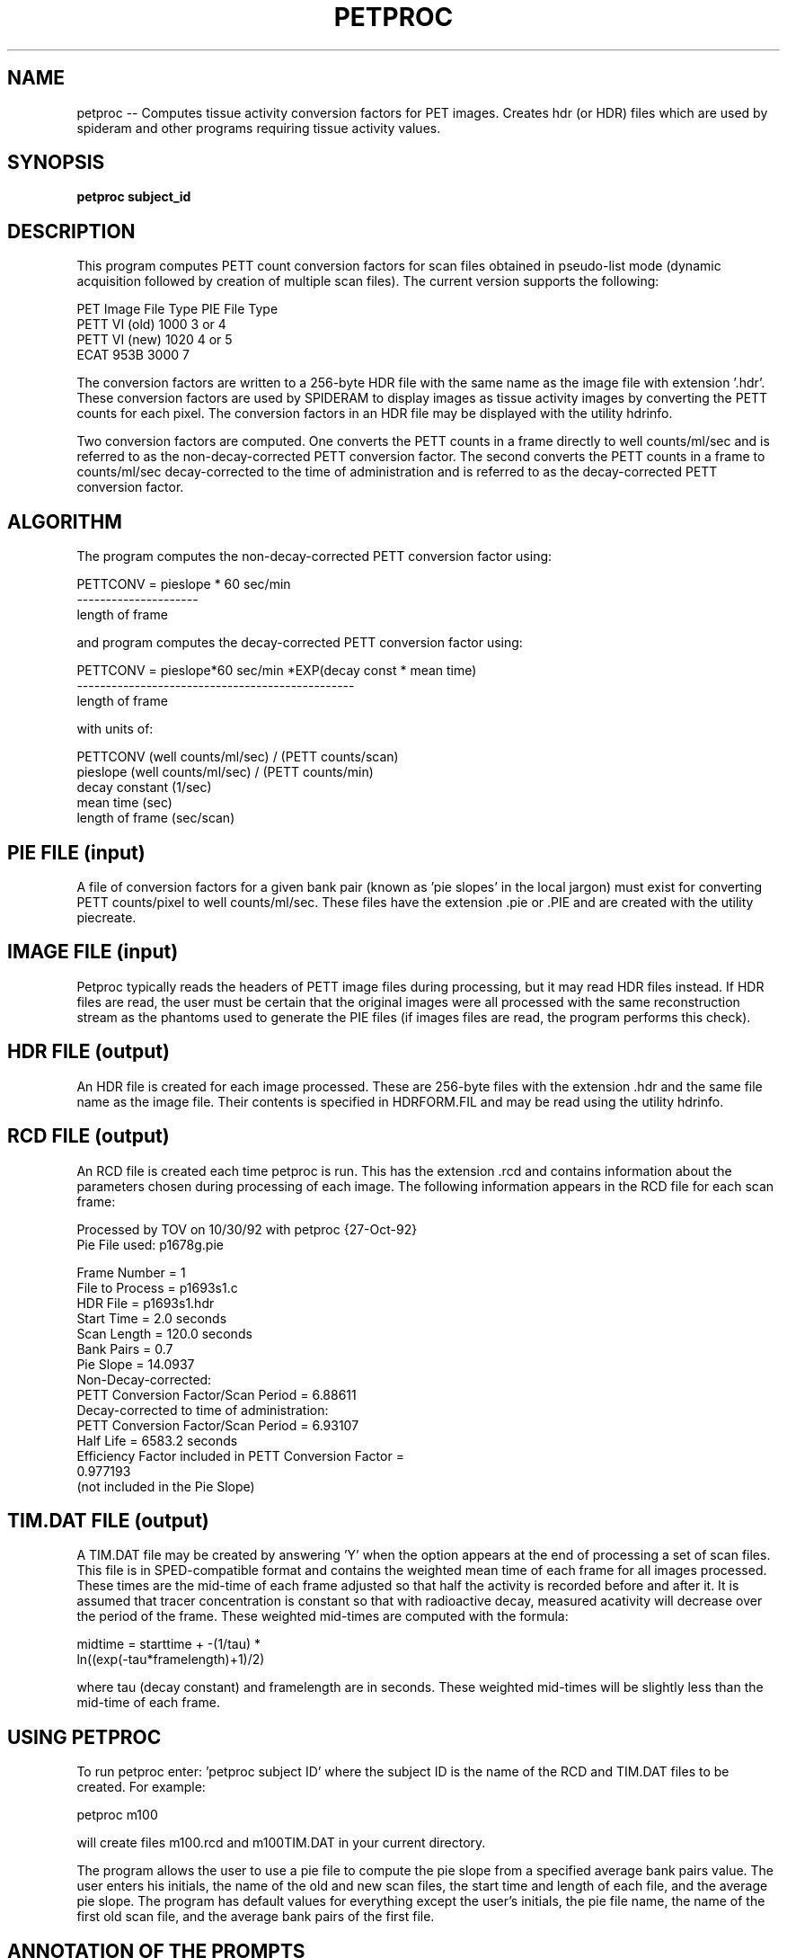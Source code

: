 .TH PETPROC 1 "28-Oct-92" "
.SH NAME
petproc -- Computes tissue activity conversion factors for PET images. Creates hdr (or HDR) files which are used by spideram and other programs requiring tissue activity values.

.SH SYNOPSIS
.B petproc subject_id 

.SH DESCRIPTION

This program computes PETT count conversion factors for scan files
obtained in pseudo-list mode (dynamic acquisition followed by creation of
multiple scan files).  The current version supports the following:

PET Image     File Type   PIE File Type
.br
PETT VI (old)  1000         3 or 4
.br
PETT VI (new)  1020         4 or 5
.br
ECAT 953B      3000            7

The conversion factors are written to a 256-byte HDR file
with the same name as the image file with extension '.hdr'.  These conversion factors are used by
SPIDERAM to display images as tissue activity images by converting the PETT
counts for each pixel. The conversion factors in an HDR file may be displayed
with the utility hdrinfo.

Two conversion factors are computed.  One converts the PETT counts in a
frame directly to well counts/ml/sec and is referred to as the
non-decay-corrected PETT conversion factor.  The second converts the PETT
counts in a frame to counts/ml/sec decay-corrected to the time of
administration and is referred to as the decay-corrected PETT conversion
factor.

.SH ALGORITHM

The program computes the non-decay-corrected PETT conversion factor
using:

PETTCONV = pieslope * 60 sec/min
.br
           ---------------------
.br
            length of frame

and program computes the decay-corrected PETT conversion factor using:

PETTCONV = pieslope*60 sec/min *EXP(decay const * mean time)
.br
           ------------------------------------------------
.br
                         length of frame

with units of:

     PETTCONV (well counts/ml/sec) / (PETT counts/scan)
.br
     pieslope (well counts/ml/sec) / (PETT counts/min)
.br
     decay constant (1/sec)
.br
     mean time (sec)
.br
     length of frame (sec/scan)

.SH PIE FILE (input)

A file of conversion factors for a given bank pair (known as 'pie slopes'
in the local jargon) must exist for converting PETT counts/pixel to well
counts/ml/sec.  These files have the extension .pie or .PIE and are created with the
utility piecreate.

.SH IMAGE FILE (input)

Petproc typically reads the headers of PETT image files during
processing, but it may read HDR files instead.  If HDR files are read, the
user must be certain that the original images were all processed with the same
reconstruction stream as the phantoms used to generate the PIE files (if
images files are read, the program performs this check).

.SH HDR FILE (output)

An HDR file is created for each image processed.  These are 256-byte
files with the extension .hdr and the same file name as the image file.  Their
contents is specified in HDRFORM.FIL and may be read using the utility
hdrinfo.

.SH RCD FILE (output)

An RCD file is created each time petproc is run.  This has the extension .rcd and
contains information about the parameters chosen during processing of each
image.  The following information appears in the RCD file for each scan frame:

     Processed by TOV  on 10/30/92 with petproc {27-Oct-92}
.br
     Pie File used: p1678g.pie

     Frame Number    = 1
.br
     File to Process = p1693s1.c
.br
     HDR File        = p1693s1.hdr
.br
     Start Time      = 2.0 seconds
.br
     Scan Length     = 120.0 seconds
.br
     Bank Pairs      = 0.7
.br
     Pie Slope       = 14.0937
.br
     Non-Decay-corrected:
.br
        PETT Conversion Factor/Scan Period = 6.88611
.br
     Decay-corrected to time of administration:
.br
        PETT Conversion Factor/Scan Period = 6.93107
.br
        Half Life    = 6583.2 seconds
.br
     Efficiency Factor included in PETT Conversion Factor =
.br
         0.977193
.br
        (not included in the Pie Slope)

.SH TIM.DAT FILE (output)

A TIM.DAT file may be created by answering 'Y' when the option appears at
the end of processing a set of scan files.  This file is in SPED-compatible
format and contains the weighted mean time of each frame for all images
processed.  These times are the mid-time of each frame adjusted so that half
the activity is recorded before and after it.  It is assumed that tracer
concentration is constant so that with radioactive decay, measured acativity
will decrease over the period of the frame.  These weighted mid-times are
computed with the formula:

     midtime = starttime +  -(1/tau) * 
.br
                   ln((exp(-tau*framelength)+1)/2)

where tau (decay constant) and framelength are in seconds.  These weighted
mid-times will be slightly less than the mid-time of each frame.


.SH USING PETPROC

To run petproc enter:  'petproc subject ID' where the subject ID is the
name of the RCD and TIM.DAT files to be created.  For example:

     petproc m100

will create files m100.rcd and m100TIM.DAT in your current directory.

The program allows the user to use a pie file to compute the pie slope
from a specified average bank pairs value.  The user enters his initials, the
name of the old and new scan files, the start time and length of each file,
and the average pie slope.  The program has default values for everything
except the user's initials, the pie file name, the name of the first old scan
file, and the average bank pairs of the first file.

.bp
.SH ANNOTATION OF THE PROMPTS

.SH Enter the name of 1 image file you will be processing?

This image file is used to determine the type of reconstruction that
is used in all the images and is used to check the type of pie file
that will be read in the next step.  Once a pie file has been read,
its type will be compared against all images that are processed.

.SH Filter used in PETT VI reconstruction?

Optional

.SH Pie File Name?

Enter the complete path.

.SH Multiply pie factors by this efficiency?

PETT VI sensitivity drifts daily.  The efficiency factor computed here is based on the total counts/sec in the blank scan compared with the same in the blank scan taken when the last PIE was computed, factoring in decay of the Ge-68 in the ring source.  This factor is not necessary (nor is it used) for ECAT images.


.SH *** Average Bank Pairs 0.7 LESS than Smallest Pie 3.01118
.SH *** A Linear Extrapolation was made

PIE files generally have factors for 5 bank pair values.  When
the bank pairs value of your scan is outside of this range, a linear
extrapolation is made to estimate the conversion factor (referred to
as the PIE SLOPE).  Linear extrapolations at the low end are probably
fairly reasonable as the curve is relatively flat;  they will be less
reliable at the high end.

.SH RELATED PROGRAMS

hdr(5), hdrinfo(1), metproc(1), piedata(1), piecreate(1), spideram(1)

.SH AUTHOR

Tom O. Videen
